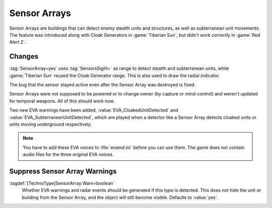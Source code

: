 .. index: Sensor Array; Restored and extended

Sensor Arrays
`````````````

Sensor Arrays are buildings that can detect enemy stealth units and structures,
as well as subterranean unit movements. The feature was introduced along with
Cloak Generators in :game:`Tiberian Sun`, but didn't work correctly in
:game:`Red Alert 2`.

.. versionadded:: 0.5


Changes
-------

:tag:`SensorArray=yes` uses :tag:`SensorsSight=` as range to detect stealth and
subterranean units, while :game:`Tiberian Sun` reused the Cloak Generator range.
This is also used to draw the radial indicator.

The bug that the sensor stayed active even after the Sensor Array was destroyed
is fixed.

Sensor Arrays were not supposed to be powered or to change owner (by capture or
mind-control) and weren't updated for temporal weapons. All of this should work
now.

Two new EVA warnings have been added, :value:`EVA_CloakedUnitDetected` and
:value:`EVA_SubterraneanUnitDetected`, which are played when a detector like a
Sensor Array detects cloaked units or units moving underground respectively.

.. note:: You have to add these EVA voices to :file:`evamd.ini` before you can
  use them. The game does not contain audio files for the three original EVA
  voices.


.. index:
  Sensor Array; Disable warnings per type
  TechnoTypes; Disable Sensor Array warnings

Suppress Sensor Array Warnings
------------------------------

:tagdef:`[TechnoType]SensorArray.Warn=boolean`
  Whether EVA warnings and radar events should be generated if this type is
  detected. This does not hide the unit or building from the Sensor Array, and
  the object will still become visible. Defaults to :value:`yes`.

.. versionadded:: 0.5
